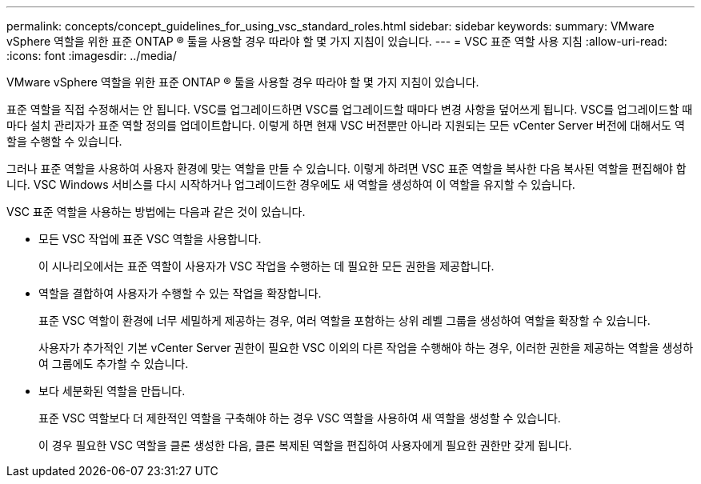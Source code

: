 ---
permalink: concepts/concept_guidelines_for_using_vsc_standard_roles.html 
sidebar: sidebar 
keywords:  
summary: VMware vSphere 역할을 위한 표준 ONTAP ® 툴을 사용할 경우 따라야 할 몇 가지 지침이 있습니다. 
---
= VSC 표준 역할 사용 지침
:allow-uri-read: 
:icons: font
:imagesdir: ../media/


[role="lead"]
VMware vSphere 역할을 위한 표준 ONTAP ® 툴을 사용할 경우 따라야 할 몇 가지 지침이 있습니다.

표준 역할을 직접 수정해서는 안 됩니다. VSC를 업그레이드하면 VSC를 업그레이드할 때마다 변경 사항을 덮어쓰게 됩니다. VSC를 업그레이드할 때마다 설치 관리자가 표준 역할 정의를 업데이트합니다. 이렇게 하면 현재 VSC 버전뿐만 아니라 지원되는 모든 vCenter Server 버전에 대해서도 역할을 수행할 수 있습니다.

그러나 표준 역할을 사용하여 사용자 환경에 맞는 역할을 만들 수 있습니다. 이렇게 하려면 VSC 표준 역할을 복사한 다음 복사된 역할을 편집해야 합니다. VSC Windows 서비스를 다시 시작하거나 업그레이드한 경우에도 새 역할을 생성하여 이 역할을 유지할 수 있습니다.

VSC 표준 역할을 사용하는 방법에는 다음과 같은 것이 있습니다.

* 모든 VSC 작업에 표준 VSC 역할을 사용합니다.
+
이 시나리오에서는 표준 역할이 사용자가 VSC 작업을 수행하는 데 필요한 모든 권한을 제공합니다.

* 역할을 결합하여 사용자가 수행할 수 있는 작업을 확장합니다.
+
표준 VSC 역할이 환경에 너무 세밀하게 제공하는 경우, 여러 역할을 포함하는 상위 레벨 그룹을 생성하여 역할을 확장할 수 있습니다.

+
사용자가 추가적인 기본 vCenter Server 권한이 필요한 VSC 이외의 다른 작업을 수행해야 하는 경우, 이러한 권한을 제공하는 역할을 생성하여 그룹에도 추가할 수 있습니다.

* 보다 세분화된 역할을 만듭니다.
+
표준 VSC 역할보다 더 제한적인 역할을 구축해야 하는 경우 VSC 역할을 사용하여 새 역할을 생성할 수 있습니다.

+
이 경우 필요한 VSC 역할을 클론 생성한 다음, 클론 복제된 역할을 편집하여 사용자에게 필요한 권한만 갖게 됩니다.


